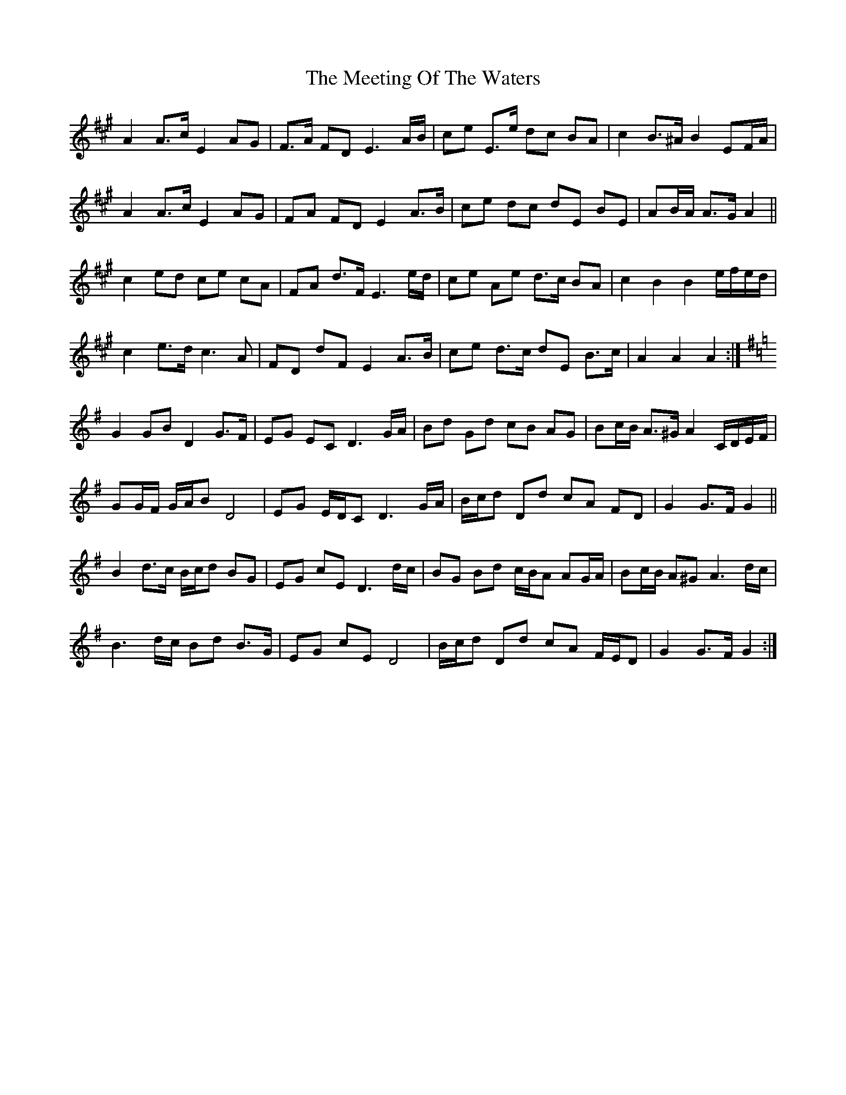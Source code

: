 X: 26252
T: Meeting Of The Waters, The
R: march
M: 
K: Amajor
A2 A>c E2 AG|F>A FD E3 A/B/|ce E>e dc BA|c2 B>^A B2 EF/A/|
A2 A>c E2 AG|FA FD E2 A>B|ce dc dE BE|AB/A/ A>G A2||
c2 ed ce cA|FA d>F E3 e/d/|ce Ae d>c BA|c2 B2 B2 e/f/e/d/|
c2 e>d c3 A|FD dF E2 A>B|ce d>c dE B>c|A2 A2 A2:|
K: Gmaj
G2 GB D2 G>F|EG EC D3 G/A/|Bd Gd cB AG|Bc/B/ A>^G A2 C/D/E/F/|
GG/F/ G/A/B D4|EG E/D/C D3 G/A/|B/c/d Dd cA FD|G2 G>F G2||
B2 d>c B/c/d BG|EG cE D3 d/c/|BG Bd c/B/A AG/A/|Bc/B/ A^G A3 d/c/|
B3 d/c/ Bd B>G|EG cE D4|B/c/d Dd cA F/E/D|G2 G>F G2:|

